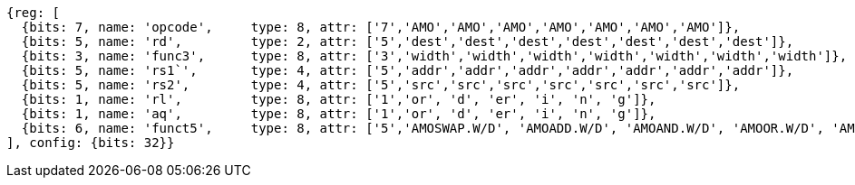 //An introductory phrase.
[wavedrom, , ]
....
{reg: [
  {bits: 7, name: 'opcode',     type: 8, attr: ['7','AMO','AMO','AMO','AMO','AMO','AMO','AMO']},
  {bits: 5, name: 'rd',         type: 2, attr: ['5','dest','dest','dest','dest','dest','dest','dest']},
  {bits: 3, name: 'func3',      type: 8, attr: ['3','width','width','width','width','width','width','width']},
  {bits: 5, name: 'rs1`',       type: 4, attr: ['5','addr','addr','addr','addr','addr','addr','addr']},
  {bits: 5, name: 'rs2',        type: 4, attr: ['5','src','src','src','src','src','src','src']},
  {bits: 1, name: 'rl',         type: 8, attr: ['1','or', 'd', 'er', 'i', 'n', 'g']},
  {bits: 1, name: 'aq',         type: 8, attr: ['1','or', 'd', 'er', 'i', 'n', 'g']},
  {bits: 6, name: 'funct5',     type: 8, attr: ['5','AMOSWAP.W/D', 'AMOADD.W/D', 'AMOAND.W/D', 'AMOOR.W/D', 'AMOXOR.W/D', 'AMOMAX[U].W/D','AMOMIN[U].W/D']},
], config: {bits: 32}}
....

